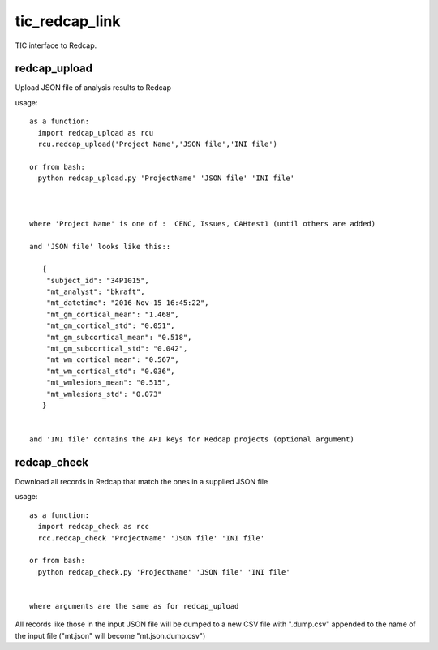 tic_redcap_link
===============

TIC interface to Redcap.

redcap_upload
-------------

Upload JSON file of analysis results to Redcap

usage::


    as a function:
      import redcap_upload as rcu
      rcu.redcap_upload('Project Name','JSON file','INI file')

    or from bash:
      python redcap_upload.py 'ProjectName' 'JSON file' 'INI file'



    where 'Project Name' is one of :  CENC, Issues, CAHtest1 (until others are added)
   
    and 'JSON file' looks like this::
   
       {
        "subject_id": "34P1015",
        "mt_analyst": "bkraft",
        "mt_datetime": "2016-Nov-15 16:45:22",
        "mt_gm_cortical_mean": "1.468",
        "mt_gm_cortical_std": "0.051",
        "mt_gm_subcortical_mean": "0.518",
        "mt_gm_subcortical_std": "0.042",
        "mt_wm_cortical_mean": "0.567",
        "mt_wm_cortical_std": "0.036",
        "mt_wmlesions_mean": "0.515",
        "mt_wmlesions_std": "0.073"
       }


    and 'INI file' contains the API keys for Redcap projects (optional argument)

redcap_check
------------

Download all records in Redcap that match the ones in a supplied JSON file

usage::

    as a function:
      import redcap_check as rcc
      rcc.redcap_check 'ProjectName' 'JSON file' 'INI file'

    or from bash:
      python redcap_check.py 'ProjectName' 'JSON file' 'INI file'


    where arguments are the same as for redcap_upload
    
All records like those in the input JSON file will be dumped to
a new CSV file with ".dump.csv" appended to the name of the input file
("mt.json" will become "mt.json.dump.csv")
   
  
